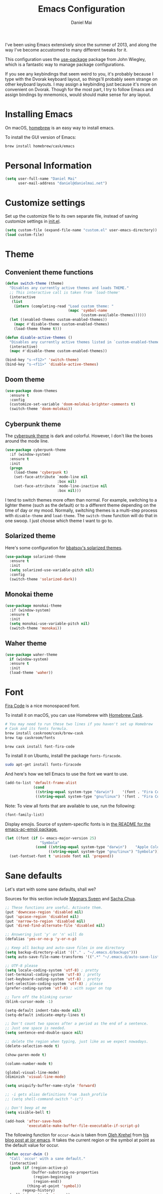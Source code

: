#+TITLE: Emacs Configuration
#+AUTHOR: Daniel Mai

I've been using Emacs extensively since the summer of 2013, and along
the way I've become accustomed to many different tweaks for it.

This configuration uses the [[https://github.com/jwiegley/use-package][use-package]] package from John Wiegley, which is
a fantastic way to manage package configurations.

If you see any keybindings that seem weird to you, it's probably
because I type with the Dvorak keyboard layout, so things'll probably
seem strange on other keyboard layouts. I may assign a keybinding just
because it's more on convenient on Dvorak. Though for the most part, I
try to follow Emacs and assign bindings by mnemonics, would should
make sense for any layout.

* Installing Emacs

On macOS, [[http://brew.sh/][homebrew]] is an easy way to install emacs.

To install the GUI version of Emacs:

#+begin_src sh
brew install homebrew/cask/emacs
#+end_src

* Personal Information

#+begin_src emacs-lisp
(setq user-full-name "Daniel Mai"
      user-mail-address "daniel@danielmai.net")
#+end_src

* Customize settings

Set up the customize file to its own separate file, instead of saving
customize settings in [[file:init.el][init.el]].

#+begin_src emacs-lisp
(setq custom-file (expand-file-name "custom.el" user-emacs-directory))
(load custom-file)
#+end_src

* Theme

** Convenient theme functions

#+begin_src emacs-lisp
(defun switch-theme (theme)
  "Disables any currently active themes and loads THEME."
  ;; This interactive call is taken from `load-theme'
  (interactive
   (list
    (intern (completing-read "Load custom theme: "
                             (mapc 'symbol-name
                                   (custom-available-themes))))))
  (let ((enabled-themes custom-enabled-themes))
    (mapc #'disable-theme custom-enabled-themes)
    (load-theme theme t)))

(defun disable-active-themes ()
  "Disables any currently active themes listed in `custom-enabled-themes'."
  (interactive)
  (mapc #'disable-theme custom-enabled-themes))

(bind-key "s-<f12>" 'switch-theme)
(bind-key "s-<f11>" 'disable-active-themes)
#+end_src

** Doom theme

#+BEGIN_SRC emacs-lisp :tangle no
(use-package doom-themes
  :ensure t
  :config
  (customize-set-variable 'doom-molokai-brighter-comments t)
  (switch-theme 'doom-molokai))
#+END_SRC

** Cyberpunk theme

The [[https://github.com/n3mo/cyberpunk-theme.el][cyberpunk theme]] is dark and colorful. However, I don't like the
boxes around the mode line.

#+begin_src emacs-lisp :tangle no
(use-package cyberpunk-theme
  :if (window-system)
  :ensure t
  :init
  (progn
    (load-theme 'cyberpunk t)
    (set-face-attribute `mode-line nil
                        :box nil)
    (set-face-attribute `mode-line-inactive nil
                        :box nil)))
#+end_src

I tend to switch themes more often than normal. For example, switching
to a lighter theme (such as the default) or to a different theme
depending on the time of day or my mood. Normally, switching themes is
a multi-step process with ~disable-theme~ and ~load-theme~. The
~switch-theme~ function will do that in one swoop. I just choose which
theme I want to go to.

** Solarized theme

Here's some configuration for [[https://github.com/bbatsov/solarized-emacs/][bbatsov's solarized themes]].

#+begin_src emacs-lisp :tangle no
(use-package solarized-theme
  :ensure t
  :init
  (setq solarized-use-variable-pitch nil)
  :config
  (switch-theme 'solarized-dark))
#+end_src

** Monokai theme

#+begin_src emacs-lisp
(use-package monokai-theme
  :if (window-system)
  :ensure t
  :init
  (setq monokai-use-variable-pitch nil)
  (switch-theme 'monokai))
#+end_src

** Waher theme

#+begin_src emacs-lisp :tangle no
(use-package waher-theme
  if (window-system)
  :ensure t
  :init
  (load-theme 'waher))
#+end_src

* Font

[[https://github.com/tonsky/FiraCode][Fira Code]] is a nice monospaced font.

To install it on macOS, you can use Homebrew with [[http://caskroom.io/][Homebrew Cask]].

#+begin_src sh :tangle no
# You may need to run these two lines if you haven't set up Homebrew
# Cask and its fonts formula.
brew install caskroom/cask/brew-cask
brew tap caskroom/fonts

brew cask install font-fira-code
#+end_src

To install it on Ubuntu, install the package ~fonts-firacode~.

#+BEGIN_SRC sh
sudo apt-get install fonts-firacode
#+END_SRC

And here's how we tell Emacs to use the font we want to use.

#+begin_src emacs-lisp
(add-to-list 'default-frame-alist
             (cond
              ((string-equal system-type "darwin")    '(font . "Fira Code-14"))
              ((string-equal system-type "gnu/linux") '(font . "Fira Code-12"))))
#+end_src

Note: To view all fonts that are available to use, run the following:

#+BEGIN_SRC emacs-lisp :tangle no
(font-family-list)
#+END_SRC

Display emojis. Source of system-specific fonts is in [[https://github.com/syohex/emacs-ac-emoji][the README for
the emacs-ac-emoji package.]]

#+BEGIN_SRC emacs-lisp
(let ((font (if (= emacs-major-version 25)
                "Symbola"
              (cond ((string-equal system-type "darwin")    "Apple Color Emoji")
                    ((string-equal system-type "gnu/linux") "Symbola")))))
  (set-fontset-font t 'unicode font nil 'prepend))
#+END_SRC

* Sane defaults

Let's start with some sane defaults, shall we?

Sources for this section include [[https://github.com/magnars/.emacs.d/blob/master/settings/sane-defaults.el][Magnars Sveen]] and [[http://pages.sachachua.com/.emacs.d/Sacha.html][Sacha Chua]].

#+begin_src emacs-lisp
;; These functions are useful. Activate them.
(put 'downcase-region 'disabled nil)
(put 'upcase-region 'disabled nil)
(put 'narrow-to-region 'disabled nil)
(put 'dired-find-alternate-file 'disabled nil)

;; Answering just 'y' or 'n' will do
(defalias 'yes-or-no-p 'y-or-n-p)

;; Keep all backup and auto-save files in one directory
(setq backup-directory-alist '(("." . "~/.emacs.d/backups")))
(setq auto-save-file-name-transforms '((".*" "~/.emacs.d/auto-save-list/" t)))

;; UTF-8 please
(setq locale-coding-system 'utf-8) ; pretty
(set-terminal-coding-system 'utf-8) ; pretty
(set-keyboard-coding-system 'utf-8) ; pretty
(set-selection-coding-system 'utf-8) ; please
(prefer-coding-system 'utf-8) ; with sugar on top

;; Turn off the blinking cursor
(blink-cursor-mode -1)

(setq-default indent-tabs-mode nil)
(setq-default indicate-empty-lines t)

;; Don't count two spaces after a period as the end of a sentence.
;; Just one space is needed.
(setq sentence-end-double-space nil)

;; delete the region when typing, just like as we expect nowadays.
(delete-selection-mode t)

(show-paren-mode t)

(column-number-mode t)

(global-visual-line-mode)
(diminish 'visual-line-mode)

(setq uniquify-buffer-name-style 'forward)

;; -i gets alias definitions from .bash_profile
;; (setq shell-command-switch "-ic")

;; Don't beep at me
(setq visible-bell t)

(add-hook 'after-save-hook
          'executable-make-buffer-file-executable-if-script-p)
#+end_src

The following function for ~occur-dwim~ is taken from [[https://github.com/abo-abo][Oleh Krehel]] from
[[http://oremacs.com/2015/01/26/occur-dwim/][his blog post at (or emacs]]. It takes the current region or the symbol
at point as the default value for occur.

#+begin_src emacs-lisp
(defun occur-dwim ()
  "Call `occur' with a sane default."
  (interactive)
  (push (if (region-active-p)
            (buffer-substring-no-properties
             (region-beginning)
             (region-end))
          (thing-at-point 'symbol))
        regexp-history)
  (call-interactively 'occur))

(bind-key "M-s o" 'occur-dwim)
#+end_src

Here we make page-break characters look pretty, instead of appearing
as =^L= in Emacs. [[http://ericjmritz.name/2015/08/29/using-page-breaks-in-gnu-emacs/][Here's an informative article called "Using
Page-Breaks in GNU Emacs" by Eric J. M. Ritz.]]

#+begin_src emacs-lisp
(use-package page-break-lines
  :ensure t)
#+end_src

* Mac customizations

There are configurations to make when running Emacs on macOS (hence the
"darwin" system-type check).

#+begin_src emacs-lisp
(when (string-equal system-type "darwin")
  ;; Non-native fullscreen
  (setq ns-use-native-fullscreen nil)
  ;; delete files by moving them to the trash
  (setq delete-by-moving-to-trash t)
  (setq trash-directory "~/.Trash")

  ;; Don't make new frames when opening a new file with Emacs
  (setq ns-pop-up-frames nil)

  ;; set the Fn key as the hyper key
  (setq ns-function-modifier 'hyper)

  ;; Use Command-` to switch between Emacs windows (not frames)
  (bind-key "s-`" 'other-window)

  ;; Use Command-Shift-` to switch Emacs frames in reverse
  (bind-key "s-~" (lambda() () (interactive) (other-window -1)))

  ;; Because of the keybindings above, set one for `other-frame'
  (bind-key "s-1" 'other-frame)

  ;; Fullscreen!
  (setq ns-use-native-fullscreen nil) ; Not Lion style
  (bind-key "<s-return>" 'toggle-frame-fullscreen)

  ;; buffer switching
  (bind-key "s-{" 'previous-buffer)
  (bind-key "s-}" 'next-buffer)

  ;; Compiling
  (bind-key "H-c" 'compile)
  (bind-key "H-r" 'recompile)
  (bind-key "H-s" (defun save-and-recompile () (interactive) (save-buffer) (recompile)))

  ;; disable the key that minimizes emacs to the dock because I don't
  ;; minimize my windows
  ;; (global-unset-key (kbd "C-z"))

  ;; Not going to use these commands
  (put 'ns-print-buffer 'disabled t)
  (put 'suspend-frame 'disabled t))
#+end_src

~exec-path-from-shell~ makes the command-line path with Emacs's shell
match the same one on macOS.

#+begin_src emacs-lisp
(use-package exec-path-from-shell
  :ensure t
  :init
  (exec-path-from-shell-initialize))
#+end_src

** Open other apps from Emacs

#+BEGIN_SRC emacs-lisp
(defun open-dir-in-finder ()
  "Open a new Finder window to the path of the current buffer"
  (interactive)
  (start-process "mai-open-dir-process" nil "open" "."))

(defun open-dir-in-iterm ()
  "Open the current directory of the buffer in iTerm."
  (interactive)
  (let* ((iterm-app-path "/Applications/iTerm.app")
         (iterm-brew-path "/opt/homebrew-cask/Caskroom/iterm2/1.0.0/iTerm.app")
         (iterm-path (if (file-directory-p iterm-app-path)
                         iterm-app-path
                       iterm-brew-path)))
    (start-process "mai-open-dir-process" nil "open" "-a" iterm-path ".")))

(defun open-dir-in-studio ()
  "Open the current directory in Android Studio."
  (interactive)
  (start-process "mai-open-dir-process" nil "studio" "."))

(bind-key "C-c o f" 'open-dir-in-finder)
(bind-key "C-c o t" 'open-dir-in-iterm)
(bind-key "C-c o a" 'open-dir-in-studio)
#+END_SRC

** El Capitan fixes

http://stuff-things.net/2015/10/05/emacs-visible-bell-work-around-on-os-x-el-capitan/

#+BEGIN_SRC emacs-lisp
(when (string-equal system-type "darwin")
  (let* ((cmd "sw_vers -productVersion")
         (macos-version (string-to-number
                         (cadr (split-string
                                (shell-command-to-string cmd)
                                "\\."))))
         (elcapitan-version 11))
    (when (>= macos-version elcapitan-version)
      (setq visible-bell nil)
      (setq ring-bell-function 'ignore)

      ;; El Capitan full screen animation is quick and delightful (enough to start using it).
      (setq ns-use-native-fullscreen t))))
#+END_SRC


** Title bar appearance

#+BEGIN_SRC emacs-lisp
(when (string-equal system-type "darwin")
  (add-to-list 'default-frame-alist
               '(ns-transparent-titlebar . t))
  (add-to-list 'default-frame-alist
               '(ns-appearance . dark))) ;; light or dark
#+END_SRC

* List buffers

ibuffer is the improved version of list-buffers.

#+begin_src emacs-lisp
;; make ibuffer the default buffer lister.
(defalias 'list-buffers 'ibuffer)
#+end_src


source: http://ergoemacs.org/emacs/emacs_buffer_management.html

#+begin_src emacs-lisp
(add-hook 'dired-mode-hook 'auto-revert-mode)

;; Also auto refresh dired, but be quiet about it
(setq global-auto-revert-non-file-buffers t)
(setq auto-revert-verbose nil)
#+end_src

source: [[http://whattheemacsd.com/sane-defaults.el-01.html][Magnars Sveen]]

* Recentf

#+begin_src emacs-lisp
(use-package recentf
  :config
  (recentf-mode t)
  (setq recentf-max-saved-items 500))
#+end_src

* Org mode

Truly the way to [[http://orgmode.org/][live life in plain text]]. I mainly use it to take
notes and save executable source blocks. I'm also starting to make use
of its agenda, timestamping, and capturing features.

It goes without saying that I also use it to manage my Emacs config.

** Installation

Although Org mode ships with Emacs, the latest version can be installed externally. The configuration here follows the [[http://orgmode.org/elpa.html][Org mode ELPA installation instructions]].

#+BEGIN_SRC emacs-lisp
(use-package org
  :ensure t
  :pin gnu)
(use-package org-contrib
  :ensure t
  :pin nongnu)
#+END_SRC

On Org mode version 9 I wasn't able to execute source blocks out of the box. [[https://emacs.stackexchange.com/a/28604][Others have ran into the same issue too]]. The solution is to remove the .elc files from the package directory:

#+BEGIN_SRC sh :var ORG_DIR=(let* ((org-v (cadr (split-string (org-version nil t) "@"))) (len (length org-v))) (substring org-v 1 (- len 2)))
rm ${ORG_DIR}/*.elc
#+END_SRC

** Org activation bindings

Set up some global key bindings that integrate with Org Mode features.

#+begin_src emacs-lisp
(bind-key "C-c l" 'org-store-link)
(bind-key "C-c c" 'org-capture)
(bind-key "C-c a" 'org-agenda)
#+end_src

*** Org agenda

Learned about [[https://github.com/sachac/.emacs.d/blob/83d21e473368adb1f63e582a6595450fcd0e787c/Sacha.org#org-agenda][this =delq= and =mapcar= trick from Sacha Chua's config]].

#+begin_src emacs-lisp
(setq org-agenda-files
      (delq nil
            (mapcar (lambda (x) (and (file-exists-p x) x))
                    '("~/Dropbox/Agenda" "~/org/org-roam" "~/org/org-roam/daily"))))
#+end_src

*** Org capture

#+begin_src emacs-lisp
(bind-key "C-c c" 'org-capture)
(setq org-default-notes-file "~/Dropbox/Notes/notes.org")
(setq org-capture-bookmark nil)
#+end_src

** Org setup

Speed commands are a nice and quick way to perform certain actions
while at the beginning of a heading. It's not activated by default.

See the doc for speed keys by checking out [[elisp:(info%20"(org)%20speed%20keys")][the documentation for
speed keys in Org mode]].

#+begin_src emacs-lisp
(setq org-use-speed-commands t)
#+end_src

Since v9.2 org mode changed the shortcut for template expansion to
~C-c C-,~. I'm still used to the old way though, so we can activate
the previous key bindings with ~org-tempo~.

#+begin_src emacs-lisp
(use-package org-tempo)
#+end_src

#+begin_src emacs-lisp
(setq org-image-actual-width 550)
#+end_src

#+BEGIN_SRC emacs-lisp
(setq org-highlight-latex-and-related
      ;; '(latex script entities)
      nil)
#+END_SRC

#+begin_src emacs-lisp
(use-package org
  :custom
  (org-adapt-indentation nil))
#+end_src

** Org tags

The default value is -77, which is weird for smaller width windows.
I'd rather have the tags align horizontally with the header. 45 is a
good column number to do that.

#+begin_src emacs-lisp
(setq org-tags-column 45)
#+end_src

** Org babel languages

#+BEGIN_SRC emacs-lisp
(use-package ob-restclient
  :ensure t)
#+END_SRC

#+begin_src emacs-lisp
(org-babel-do-load-languages
 'org-babel-load-languages
 '((python . t)
   (C . t)
   (calc . t)
   (latex . t)
   (java . t)
   (ruby . t)
   (lisp . t)
   (scheme . t)
   (shell . t)
   (sqlite . t)
   (js . t)
   (restclient . t)
   (ledger . t)))

(defun my-org-confirm-babel-evaluate (lang body)
  "Do not confirm evaluation for these languages."
  (not (or (string= lang "C")
           (string= lang "java")
           (string= lang "python")
           (string= lang "emacs-lisp")
           (string= lang "sqlite"))))
(setq org-confirm-babel-evaluate 'my-org-confirm-babel-evaluate)
#+end_src

** Org babel/source blocks

I like to have source blocks properly syntax highlighted and with the
editing popup window staying within the same window so all the windows
don't jump around. Also, having the top and bottom trailing lines in
the block is a waste of space, so we can remove them.

I noticed that fontification doesn't work with markdown mode when the
block is indented after editing it in the org src buffer---the leading
#s for headers don't get fontified properly because they appear as Org
comments. Setting ~org-src-preserve-indentation~ makes things
consistent as it doesn't pad source blocks with leading spaces.

#+begin_src emacs-lisp
(setq org-src-fontify-natively t
      org-src-window-setup 'current-window
      org-src-strip-leading-and-trailing-blank-lines t
      org-src-preserve-indentation t
      org-src-tab-acts-natively t)
#+end_src

** Org templates

Source block templates

#+BEGIN_SRC emacs-lisp
(add-to-list 'org-structure-template-alist '("el" . "src emacs-lisp"))
(add-to-list 'org-structure-template-alist '("py" . "src python"))
(add-to-list 'org-structure-template-alist '("sh" . "src sh"))
(add-to-list 'org-structure-template-alist '("md" . "src markdown"))
(add-to-list 'org-structure-template-alist '("gq" . "src graphql"))
#+END_SRC

** Org exporting

*** Pandoc exporter

Pandoc converts between a huge number of different file formats.

#+begin_src emacs-lisp
(use-package ox-pandoc
  :no-require t
  :defer 10
  :ensure t)
#+end_src
*** LaTeX exporting

I've had issues with getting BiBTeX to work correctly with the LaTeX exporter for PDF exporting. By changing the command to `latexmk` references appear in the PDF output like they should. Source: http://tex.stackexchange.com/a/161619.

#+BEGIN_SRC emacs-lisp
(setq org-latex-pdf-process (list "latexmk -pdf %f"))
#+END_SRC

** Org present

#+begin_src emacs-lisp
(use-package org-present
  :ensure t
  :config
  (eval-after-load "org-present"
    '(progn
       (add-hook 'org-present-mode-hook
                 (lambda ()
                   (org-present-big)
                   (org-display-inline-images)
                   (org-present-hide-cursor)
                   (org-present-read-only)))
       (add-hook 'org-present-mode-quit-hook
                 (lambda ()
                   (org-present-small)
                   (org-remove-inline-images)
                   (org-present-show-cursor)
                   (org-present-read-write))))))
#+end_src
** Org todos

Tagging TODOs for Eisenhower Matrix prioritization, following [[https://klez.me/2019/10/22/using-the-eisenhower-matrix-in-emacs-org-mode/][Alessandro 'kLeZ' Accardo's setup]].

#+begin_src emacs-lisp
(setq org-tag-alist '(("important" . ?i)
                      ("urgent"    . ?u)))
(setq org-agenda-custom-commands
   '(("1" "Q1" tags-todo "+important+urgent")
     ("2" "Q2" tags-todo "+important-urgent")
     ("3" "Q3" tags-todo "-important+urgent")
     ("4" "Q4" tags-todo "-important-urgent")))
#+end_src

* Org-roam

#+begin_src emacs-lisp
(use-package org-roam
      :ensure t
      :hook
      (after-init . org-roam-setup)
      :init
      (setq org-roam-v2-ack t)
      :custom
      (org-roam-directory "~/org/org-roam")
      (org-roam-dailies-directory "~/org/org-roam/daily")
      (org-roam-dailies-capture-templates '(("d" "default" entry
                                             "* %?\nEntered on %U"
                                             :if-new (file+head "~/org/org-roam/daily/%<%Y-%m-%d>.org"
                                                                "#+title: %<%Y-%m-%d>\n\n\n"))
                                            ("c" "code" entryq
                                             "* %?\n%a"
                                             :if-new (file+head "~/org/org-roam/daily/%<%Y-%m-%d>.org"
                                                                "#+title: %<%Y-%m-%d>\n\n"))))
      :bind (("C-c n l" . org-roam-buffer-toggle)
             ("C-c n f" . org-roam-node-find)
             ("C-c n g" . org-roam-graph)
             ("C-c d c" . org-roam-dailies-capture-today)
             ("<f8>" . org-roam-dailies-capture-today)
             ("C-c d t" . org-roam-dailies-find-today)
             :map org-mode-map
             (("C-c n i" . org-roam-node-insert))
             (("C-c n I" . org-roam-insert-immediate))))
(use-package org-roam-protocol)
#+end_src
* Tramp

#+begin_src emacs-lisp :tangle no
(use-package tramp)
#+end_src

* Locate

Using macOS Spotlight within Emacs by modifying the ~locate~ function.

I usually use [[*Helm][~helm-locate~]], which does live updates the spotlight
search list as you type a query.

#+begin_src emacs-lisp
;; mdfind is the command line interface to Spotlight
(setq locate-command "mdfind")
#+end_src

* Window

Convenient keybindings to resize windows.

#+begin_src emacs-lisp
(bind-key "s-C-<left>"  'shrink-window-horizontally)
(bind-key "s-C-<right>" 'enlarge-window-horizontally)
(bind-key "s-C-<down>"  'shrink-window)
(bind-key "s-C-<up>"    'enlarge-window)
#+end_src

Whenever I split windows, I usually do so and also switch to the other
window as well, so might as well rebind the splitting key bindings to
do just that to reduce the repetition.

#+begin_src emacs-lisp
(defun vsplit-other-window ()
  "Splits the window vertically and switches to that window."
  (interactive)
  (split-window-vertically)
  (other-window 1 nil))
(defun hsplit-other-window ()
  "Splits the window horizontally and switches to that window."
  (interactive)
  (split-window-horizontally)
  (other-window 1 nil))

(bind-key "C-x 2" 'vsplit-other-window)
(bind-key "C-x 3" 'hsplit-other-window)
#+end_src

** Winner mode

Winner mode allows you to undo/redo changes to window changes in Emacs
and allows you.

#+begin_src emacs-lisp
(use-package winner
  :config
  (winner-mode t)
  :bind (("C-c <left>" . winner-undo)
         ("C-c <right>" . winner-redo)))
#+end_src

** Transpose frame

#+begin_src emacs-lisp
(use-package transpose-frame
  :ensure t
  :bind ("C-c t" . transpose-frame))
#+end_src

* Ido

#+begin_src emacs-lisp
(use-package ido
  :disabled t
  :init
  (setq ido-enable-flex-matching t)
  (setq ido-everywhere t)
  (ido-mode t)
  (use-package ido-vertical-mode
    :ensure t
    :defer t
    :init (ido-vertical-mode 1)
    (setq ido-vertical-define-keys 'C-n-and-C-p-only)))
#+end_src

* Whitespace mode

#+begin_src emacs-lisp
(use-package whitespace
  :bind ("<f10>" . whitespace-mode))
#+end_src

* Keybindings

** Revert buffer
#+BEGIN_SRC emacs-lisp
(bind-key "C-c u" #'revert-buffer)
#+END_SRC

* hippie-expand

#+BEGIN_SRC emacs-lisp
(use-package hippie-exp
  :bind (("C-c /" . hippie-expand))
  :config (setq hippie-expand-try-functions-list '(try-expand-line
                                                   try-complete-file-name-partially
                                                   try-complete-file-name
                                                   try-expand-all-abbrevs
                                                   try-expand-list
                                                   try-expand-dabbrev
                                                   try-expand-dabbrev-all-buffers
                                                   try-expand-dabbrev-from-kill
                                                   try-complete-lisp-symbol-partially
                                                   try-complete-lisp-symbol)))
#+END_SRC

* auth-sources

#+BEGIN_SRC emacs-lisp
(use-package auth-source
  :config
  (customize-set-variable 'auth-sources
                          '((:source "~/.authinfo.gpg"))))
#+END_SRC


* ELPA packages

These are the packages that are not built into Emacs.

** Ag

#+BEGIN_SRC emacs-lisp
(use-package ag
  :commands ag
  :ensure t)
#+END_SRC

** Ace Window

[[https://github.com/abo-abo/ace-window][ace-window]] is a package that uses the same idea from ace-jump-mode for
buffer navigation, but applies it to windows. The default keys are
1-9, but it's faster to access the keys on the home row, so that's
what I have them set to (with respect to Dvorak, of course).

#+begin_src emacs-lisp
(use-package ace-window
  :ensure t
  :config
  (setq aw-keys '(?a ?o ?e ?u ?h ?t ?n ?s))
  (ace-window-display-mode)
  :bind ("s-o" . ace-window))
#+end_src

** C-Eldoc
   :PROPERTIES:
   :GitHub:   https://github.com/mooz/c-eldoc
   :END:

This package displays function signatures in the mode line.

#+begin_src emacs-lisp
(use-package c-eldoc
  :commands c-turn-on-eldoc-mode
  :ensure t
  :init (add-hook 'c-mode-hook #'c-turn-on-eldoc-mode))
#+end_src

** Clojure

#+begin_src emacs-lisp
(use-package clojure-mode
  :defer t
  :ensure t)
#+end_src

*** Cider

#+begin_src emacs-lisp
(use-package cider
  :ensure t)
#+end_src

** Dash

Integration with [[http://kapeli.com/dash][Dash, the API documentation browser on macOS]]. The
binding ~s-D~ is the same as Cmd-Shift-D, the same binding that dash
uses in Android Studio (trying to keep things consistent with the
tools I use).

#+begin_src emacs-lisp
(use-package dash-at-point
  :if (string-equal system-type "darwin")
  :ensure t
  :bind (("s-D"     . dash-at-point)
         ("C-c e"   . dash-at-point-with-docset)))
#+end_src

** Dockerfile

#+BEGIN_SRC emacs-lisp
(use-package dockerfile-mode
  :ensure t)
#+END_SRC

** gist

#+begin_src emacs-lisp
(use-package gist
  :ensure t)
#+end_src

#+RESULTS:

** Kubernetes

#+BEGIN_SRC emacs-lisp
(use-package kubernetes
  :ensure t
  :commands (kubernetes-overview))
#+END_SRC

** Helm

#+begin_src emacs-lisp
(use-package helm
  :disabled t
  :ensure t
  :diminish helm-mode
  :bind (("C-c h" . helm-command-prefix)
         ("C-x b" . helm-mini)
         ("C-`" . helm-resume)
         ("M-x" . helm-M-x)
         ("C-x C-f" . helm-find-files)
         ("C-x C-r" . helm-recentf))
  :init
  (require 'helm-config)
  :config
  (setq helm-locate-command "mdfind -interpret -name %s %s"
        helm-ff-newfile-prompt-p nil
        helm-M-x-fuzzy-match t)
  (helm-mode))
(use-package helm-projectile
  :ensure t
  :after helm-mode
  :commands helm-projectile
  :bind ("C-c p h" . helm-projectile))
(use-package helm-ag
  :ensure t
  :after helm-mode)
(use-package helm-swoop
  :ensure t
  :after helm-mode
  :bind ("H-w" . helm-swoop))
#+end_src

** Ivy

#+BEGIN_SRC emacs-lisp
(use-package ivy
  :ensure t
  :diminish (ivy-mode . "")
  :bind
  (:map ivy-mode-map
   ("C-'" . ivy-avy))
  :config
  (ivy-mode 1)
  ;; add ‘recentf-mode’ and bookmarks to ‘ivy-switch-buffer’.
  (setq ivy-use-virtual-buffers t)
  ;; number of result lines to display
  (setq ivy-height 10)
  ;; Show candidate index and total count
  (setq ivy-count-format "(%d/%d) ")
  ;; no regexp by default
  (setq ivy-initial-inputs-alist nil)
  ;; configure regexp engine.
  (setq ivy-re-builders-alist
	;; allow input not in order
        '((t   . ivy--regex-ignore-order))))
(use-package avy
  :ensure t
  :bind ("C-S-s" . avy-goto-char))
(use-package counsel
  :ensure t
  :bind (("M-x" . counsel-M-x)
         ("C-x C-r" . counsel-recentf)
         ("C-c h i" . counsel-imenu)
         ("C-h v" . counsel-describe-variable)
         ("C-h f" . counsel-describe-function)))
(use-package counsel-projectile
  :ensure t
  :config
  (define-key projectile-mode-map (kbd "C-c p") 'projectile-command-map)
  (counsel-projectile-mode)
  (setq counsel-projectile-switch-project-action 'dired))
(use-package swiper
  :ensure t
  :bind (("C-c s" . swiper)))
#+END_SRC

** Magit

A great interface for git projects. It's much more pleasant to use
than the git interface on the command line. Use an easy keybinding to
access magit.

#+begin_src emacs-lisp
(use-package magit
  :ensure t
  :defer t
  :bind (("C-c g" . magit-status)
         ("C-c G" . magit-dispatch)
         ("C-c m l" . magit-log-buffer-file)
         ("C-c m b" . magit-blame))
  :config
  (setq magit-display-buffer-function 'magit-display-buffer-same-window-except-diff-v1)
  (setq magit-diff-refine-hunk t)
  (remove-hook 'server-switch-hook 'magit-commit-diff))
#+end_src

*** Fullscreen magit

#+BEGIN_QUOTE
The following code makes magit-status run alone in the frame, and then
restores the old window configuration when you quit out of magit.

No more juggling windows after commiting. It's magit bliss.
#+END_QUOTE
[[http://whattheemacsd.com/setup-magit.el-01.html][Source: Magnar Sveen]]

#+begin_src emacs-lisp :tangle no
;; full screen magit-status
(defadvice magit-status (around magit-fullscreen activate)
  (window-configuration-to-register :magit-fullscreen)
  ad-do-it
  (delete-other-windows))

(defun magit-quit-session ()
  "Restores the previous window configuration and kills the magit buffer"
  (interactive)
  (kill-buffer)
  (jump-to-register :magit-fullscreen))
#+end_src

*** Forge

Magit extension to interact with GitHub/GitLab.

#+BEGIN_SRC emacs-lisp
(use-package forge
  :ensure t
  :after magit)
#+END_SRC

** Edit With Emacs

Editing input boxes from Chrome with Emacs. Pretty useful to keep all
significant text-writing on the web within emacs. I typically use this
with posts on Discourse, which has a post editor that overrides normal
Emacs key bindings with other functions. As such, ~markdown-mode~ is
used.

#+begin_src emacs-lisp
(use-package edit-server
  :ensure t
  :config
  (edit-server-start)
  (setq edit-server-default-major-mode 'markdown-mode)
  (setq edit-server-new-frame nil))
#+end_src

** Elfeed

#+begin_src emacs-lisp :tangle no
(use-package elfeed
  :ensure t
  :defer t)
#+end_src

** Expand region

#+begin_src emacs-lisp
(use-package expand-region
  :ensure t
  :bind ("C-c r" . er/expand-region))
#+end_src

** Flycheck

Still need to set up hooks so that flycheck automatically runs in
python mode, etc. js2-mode is already really good for the syntax
checks, so I probably don't need the jshint checks with flycheck for
it.

#+begin_src emacs-lisp
(use-package flycheck
  :ensure t
  :defer 10
  :config (setq flycheck-html-tidy-executable "tidy5"))
#+end_src

*** Linter setups

Install the HTML5/CSS/JavaScript linters.

#+begin_src sh
brew tap homebrew/dupes
brew install tidy
npm install -g jshint
npm install -g csslint
#+end_src

** Git Link

#+BEGIN_SRC emacs-lisp
(use-package git-link
  :ensure t)
#+END_SRC

** git-timemachine

#+begin_src emacs-lisp
(use-package git-timemachine
  :ensure t)
#+end_src

** graphviz-dot-mode

Create a ~.dot~ buffer in dot-mode and then quickly preview the rendered dot
diagram with ~C-c C-p~.

#+begin_src emacs-lisp
(use-package graphviz-dot-mode
  :ensure t)
#+end_src

** Macrostep

Macrostep allows you to see what Elisp macros expand to. Learned about
it from the [[https://www.youtube.com/watch?v%3D2TSKxxYEbII][package highlight talk for use-package]].

#+begin_src emacs-lisp
(use-package macrostep
  :ensure t
  :bind ("H-`" . macrostep-expand))
#+end_src

** Markdown mode

Install [[https://github.com/commonmark/cmark][cmark]] or your Markdown processor of choice and set it as ~markdown-command~ before using the live previewer commands.

#+begin_src emacs-lisp
(use-package markdown-mode
  :ensure t
  :mode (("\\.markdown\\'" . markdown-mode)
         ("\\.md\\'"       . markdown-mode))
  :config
  (setq markdown-command "cmark")
  (setq markdown-css-paths (list
                            (expand-file-name
                             (concat user-emacs-directory "misc/" "preview.css")))))
#+end_src

** Multiple cursors

We'll also need to ~(require 'multiple-cusors)~ because of [[https://github.com/magnars/multiple-cursors.el/issues/105][an autoload issue]].

#+begin_src emacs-lisp
(use-package multiple-cursors
  :ensure t
  :bind (("C-S-c C-S-c" . mc/edit-lines)
         ("C->"         . mc/mark-next-like-this)
         ("C-<"         . mc/mark-previous-like-this)
         ("C-c C-<"     . mc/mark-all-like-this)
         ("C-!"         . mc/mark-next-symbol-like-this)))
#+end_src

** Mustache

#+BEGIN_SRC emacs-lisp
(use-package mustache-mode
  :ensure t)
#+END_SRC

** pinentry

#+begin_src emacs-lisp
(use-package pinentry
  :ensure t
  :if (string-equal system-type "gnu/linux")
  :config
  (pinentry-start))
#+end_src

** Projectile

#+BEGIN_QUOTE
Project navigation and management library for Emacs.
#+END_QUOTE
http://batsov.com/projectile/

#+begin_src emacs-lisp
(use-package projectile
  :ensure t
  :diminish projectile-mode
  :commands (projectile-mode projectile-switch-project)
  :bind (("C-c p p" . projectile-switch-project)
         ("C-c p s s" . projectile-ripgrep)
         ("C-c p s r" . projectile-ripgrep))
  :config
  (setq projectile-keymap-prefix (kbd "C-c p"))
  (projectile-global-mode t)
  (setq projectile-enable-caching t)
  (setq projectile-switch-project-action 'projectile-dired))
#+end_src

** Python

Integrates with IPython.

#+begin_src emacs-lisp
(use-package python-mode
  :defer t
  :ensure t)
#+end_src

** Racket

Starting to use Racket now, mainly for programming paradigms class,
though I'm looking forward to some "REPL-driven development" whenever
I get the chance.

#+begin_src emacs-lisp
(use-package racket-mode
  :ensure t
  :commands racket-mode
  :config
  (setq racket-smart-open-bracket-enable t))

(use-package geiser
  :ensure t
  :defer t
  :config
  (setq geiser-default-implementation '(racket)))
#+end_src

** Restclient

See [[http://emacsrocks.com/e15.html][Emacs Rocks! Episode 15]] to learn how restclient can help out with
testing APIs from within Emacs. The HTTP calls you make in the buffer
aren't constrainted within Emacs; there's the
=restclient-copy-curl-command= to get the equivalent =curl= call
string to keep things portable.

#+begin_src emacs-lisp
(use-package restclient
  :ensure t
  :mode ("\\.restclient\\'" . restclient-mode))
#+end_src

** Smartscan

#+BEGIN_QUOTE
Quickly jumps between other symbols found at point in Emacs.
#+END_QUOTE
http://www.masteringemacs.org/article/smart-scan-jump-symbols-buffer


#+begin_src emacs-lisp
(use-package smartscan
  :ensure t
  :config (global-smartscan-mode 1)
  :bind (("s-n" . smartscan-symbol-go-forward)
         ("s-p" . smartscan-symbol-go-backward)))
#+end_src

** Smex

Smex integrates ido with ~M-x~. I used to use this before moving on to
[[*Helm][helm]].

#+begin_src emacs-lisp
(use-package smex
  :if (not (featurep 'helm-mode))
  :disabled t
  :ensure t
  :bind ("M-x" . smex))
#+end_src

** Smoothscrolling

This makes it so ~C-n~-ing and ~C-p~-ing won't make the buffer jump
around so much.

#+begin_src emacs-lisp :tangle no
(use-package smooth-scrolling
  :ensure t
  :config
  (smooth-scrolling-mode))
#+end_src

** Webmode

#+begin_src emacs-lisp :tangle no
(use-package web-mode
  :ensure t)
#+end_src

** Yasnippet

Yeah, snippets! I start with snippets from [[https://github.com/AndreaCrotti/yasnippet-snippets][Andrea Crotti's collection]]
and have also modified them and added my own.

It takes a few seconds to load and I don't need them immediately when
Emacs starts up, so we can defer loading yasnippet until there's some
idle time.

Setting =yas-indent-line= to ='fixed= fixes Python indentation
behavior when typing a templated snippet.

#+begin_src emacs-lisp :tangle no
(use-package yasnippet
  :ensure t
  :diminish yas-minor-mode
  :config
  (setq yas-snippet-dirs (list (concat user-emacs-directory "snippets")))
  (setq yas-indent-line 'fixed)
  (yas-global-mode))
#+end_src

** Emmet

According to [[http://emmet.io/][their website]], "Emmet — the essential toolkit for web-developers."

#+begin_src emacs-lisp
(use-package emmet-mode
  :ensure t
  :commands emmet-mode
  :config
  (add-hook 'html-mode-hook 'emmet-mode)
  (add-hook 'css-mode-hookg 'emmet-mode))
#+end_src

** Zoom-frm

=zoom-frm= is a nice package that allows you to resize the text of
entire Emacs frames (this includes text in the buffer, mode line, and
minibuffer). The =zoom-in/out= command acts similar to the
=text-scale-adjust= command---you can chain zooming in, out, or
resetting to the default size once the command has been initially
called.

Changing the =frame-zoom-font-difference= essentially enables a
"presentation mode" when calling =toggle-zoom-frame=.

#+begin_src emacs-lisp
(use-package frame-fns
  :load-path "site-lisp/frame-fns"
  :no-require t)
(use-package frame-cmds
  :load-path "site-lisp/frame-cmds"
  :no-require t)
(use-package zoom-frm
  :load-path "site-lisp/zoom-frm"
  :bind (("C-M-=" . zoom-in/out)
         ("H-z"   . toggle-zoom-frame)
         ("s-<f1>" . toggle-zoom-frame))
  :config
  (setq frame-zoom-font-difference 10))
#+end_src

** display-time-mode

#+begin_src emacs-lisp
(use-package time
  :config
  (display-time-mode))
#+end_src

** Scratch

Convenient package to create =*scratch*= buffers that are based on the
current buffer's major mode. This is more convienent than manually
creating a buffer to do some scratch work or reusing the initial
=*scratch*= buffer.

#+begin_src emacs-lisp
(use-package scratch
  :ensure t
  :commands scratch)
#+end_src

** Shell pop

#+BEGIN_SRC emacs-lisp
(use-package shell-pop
  :ensure t
  :bind ("M-<f12>" . shell-pop))
#+END_SRC

** SLIME

The Superior Lisp Interaction Mode for Emacs. First, Install SBCL with
brew.

#+BEGIN_SRC sh
brew install sbcl
#+END_SRC

#+BEGIN_SRC emacs-lisp
(use-package slime
  :ensure t
  :defer 10
  :init
  (setq inferior-lisp-program "/usr/local/bin/sbcl")
  (add-to-list 'slime-contribs 'slime-fancy))
#+END_SRC

** Quickrun

#+BEGIN_SRC emacs-lisp
(use-package quickrun
  :defer 10
  :ensure t
  :bind ("C-c r" . quickrun))
#+END_SRC

** Visible mode

I found out about this mode by looking through simple.el. I use it to
see raw org-mode files without going to a different mode like
text-mode, which is what I had done in order to see invisible text
(with org hyperlinks). The entire buffer contents will be visible
while still being in org mode.

#+begin_src emacs-lisp
(use-package visible-mode
  :bind (("H-v" . visible-mode)
         ("s-<f2>" . visible-mode)))
#+end_src

** Undo Tree

#+BEGIN_SRC emacs-lisp
(use-package undo-tree
  :ensure t)
#+END_SRC

** Crux

Collection of Ridiculously Useful eXtensions

#+BEGIN_SRC emacs-lisp
(use-package crux
  :ensure t
  :bind (("C-c o o" . crux-open-with)
         ("C-c o u" . crux-view-url)))
#+END_SRC
** graphql-mode

#+BEGIN_SRC emacs-lisp
(use-package graphql-mode
  :mode (("\\.q\\'" . graphql-mode))
  :ensure t)
#+END_SRC

** json-mode

#+BEGIN_SRC emacs-lisp
(use-package json-mode
  :ensure t
  :config
  (customize-set-variable 'json-mode-hook
                          #'(lambda ()
                              (setq tab-width 2))))
#+END_SRC

** terraform-mode

#+begin_src emacs-lisp
(use-package terraform-mode
  :ensure t
  ;; :config
  ;; (add-hook 'terraform-mode-hook (lambda ()
  ;;                               (add-hook 'before-save-hook #'terraform-format-buffer nil 'make-it-local)))
  )
#+end_src

** terminal-here

#+begin_src emacs-lisp
(use-package terminal-here
  :ensure t
  :bind (("C-c o t" . terminal-here-launch)
         ("C-c o p" . terminal-here-project-launch)))
#+end_src
** yaml-mode

#+BEGIN_SRC emacs-lisp
(use-package yaml-mode
  :ensure t)
#+END_SRC

** company-mode

Auto completion.

#+BEGIN_SRC emacs-lisp :tangle no
(use-package company
  :ensure t
  :config
  (setq company-tooltip-limit 20)
  (setq company-idle-delay 0.0)
  (setq company-echo-delay 0)
  (setq company-begin-commands '(self-insert-command))
  (define-key company-active-map (kbd "C-n") #'company-select-next)
  (define-key company-active-map (kbd "C-p") #'company-select-previous))
#+END_SRC

** go-mode

First, install all of the Go tools.

#+BEGIN_SRC
go get -u golang.org/x/tools/...
#+END_SRC

This includes tools like, ~godef~, ~goimports~, and ~guru~ which are used in this config.

#+BEGIN_SRC emacs-lisp
(use-package go-mode
  :ensure t
  :hook (before-save . gofmt-before-save)
  :config
  (bind-key "C-." #'lsp-find-definition go-mode-map)
  (bind-key "C-x 4 C-." #'godef-jump-other-window go-mode-map)
  (bind-key "C-c C-o r" #'lsp-find-references go-mode-map)
  (bind-key "C-c C-r" #'go-remove-unused-imports)
  (bind-key "C-c C-c" #'compile go-mode-map)
  (setq gofmt-command "goimports")
  (customize-set-variable 'go-mode-hook
                          #'(lambda ()
                              (setq tab-width 4)
                              (setq display-line-numbers t))))
(defun dmai/swap-display-line-numbers ()
  (interactive)
  (if (string-equal display-line-numbers 'relative)
      (setq display-line-numbers 'absolute)
    (setq display-line-numbers 'relative)))
(bind-key "<f9>" #'dmai/swap-display-line-numbers)
#+END_SRC

#+BEGIN_SRC emacs-lisp
(use-package company-go
  :ensure t
  :config
  (add-hook 'go-mode-hook (lambda ()
                            (set (make-local-variable 'company-backends)
                                 '(company-go))
                            (company-mode))))
#+END_SRC

#+begin_src emacs-lisp
(use-package gotest
  :ensure t
  :bind (:map go-mode-map
              ("C-c C-t p" . go-test-current-project)
              ("C-c C-t f" . go-test-current-file)
              ("C-c C-t ." . go-test-current-test)
              ("C-c r" . go-run))
  :config
  (setq go-test-verbose t))
#+end_src

#+begin_src emacs-lisp
(use-package lsp-mode
  :ensure t
  :after go-mode
  :hook (go-mode . lsp-deferred)
  :commands (lsp lsp-deferred)
  :config
  (setq lsp-enable-snippet nil))

;; optional - provides fancier overlays
(use-package lsp-ui
  :ensure t
  :commands lsp-ui-mode)

;; if you use company-mode for completion (otherwise, complete-at-point works out of the box):
(use-package company-lsp
  :ensure t
  :commands company-lsp)
#+end_src

#+begin_src emacs-lisp
(use-package go-tag
  :ensure t)
#+end_src

** jade-mode

#+BEGIN_SRC emacs-lisp
(use-package jade-mode
  :ensure t
  :config
  (add-hook 'jade-mode-hook
            #'(lambda ()
                (setq tab-width 2)
                (setq indent-tabs-mode t))))
#+END_SRC
** nginx-mode

#+BEGIN_SRC emacs-lisp
(use-package nginx-mode
  :ensure t
  :config
  (setq nginx-indent-level 2))
#+END_SRC
** Keychain

Install [[https://www.funtoo.org/Keychain][~keychain~]] first, which will manage the SSH agent on Linux
systems. This is useful when using SSH keys with passwords, such as
with SSH git access or SSHing into other machines. The following must
be run already before starting Emacs.

#+BEGIN_SRC sh
eval "$(keychain --eval --agents ssh id_rsa)"
#+END_SRC

#+BEGIN_SRC emacs-lisp
(use-package keychain-environment
  :if (string-equal system-type "gnu/linux")
  :ensure t
  :config
  (keychain-refresh-environment))
#+END_SRC

* Computer-specific settings

Load some computer-specific settings, such as the name and email
address. The way the settings are loaded is based off of [[https://github.com/magnars/.emacs.d][Magnar
Sveen's]] config.

In my case, the computers I use usually use the same username (my
name, go figure), so instead of basing the specific settings from the
username, I use the hostname. The ~system-name~ is a built-in function
which returns the host name of the machine you are running on, as a string.

#+begin_src emacs-lisp
(defvar mai/user-settings-dir nil
  "The directory with user-specific Emacs settings for this
  user.")

;; Settings for currently logged in user
(setq mai/user-settings-dir
      (concat user-emacs-directory "users/" (system-name)))
(add-to-list 'load-path mai/user-settings-dir)

;; Load settings specific for the current user
(when (file-exists-p mai/user-settings-dir)
  (mapc 'load (directory-files mai/user-settings-dir nil "^[^#].*el$")))
#+end_src

** Finda

#+BEGIN_SRC emacs-lisp
(load "~/.finda/integrations/emacs/finda.el" t)
#+END_SRC

* Languages
** C/Java

I don't like the default way that Emacs handles indentation. For instance,

#+begin_src C
int main(int argc, char *argv[])
{
  /* What's with the brace alignment? */
  if (check)
    {
    }
  return 0;
}
#+end_src

#+begin_src java
switch (number)
    {
    case 1:
        doStuff();
        break;
    case 2:
        doStuff();
        break;
    default:
        break;
    }
#+end_src

Luckily, I can modify the way Emacs formats code with this configuration.

#+begin_src emacs-lisp
(defun my-c-mode-hook ()
  (setq c-basic-offset 4)
  (c-set-offset 'substatement-open 0)   ; Curly braces alignment
  (c-set-offset 'case-label 4))         ; Switch case statements alignment

(add-hook 'c-mode-hook 'my-c-mode-hook)
(add-hook 'java-mode-hook 'my-c-mode-hook)
#+end_src

* Misc
** Non-ELPA packages

Some packages aren't in ELPA, so they're stored in the [[file:site-lisp][site-lisp]]
directory and loaded here.

*** Titlecase

As in the titlecase package instructions, the titlecase command needs to be in the $PATH for this to work.

#+BEGIN_SRC emacs-lisp
(use-package titlecase
  :load-path "~/.emacs.d/site-lisp")
#+END_SRC

** Display Time

When displaying the time with =display-time-mode=, I don't care about
the load average.

#+begin_src emacs-lisp
(setq display-time-default-load-average nil)
#+end_src

** Display Battery Mode

See the documentation for =battery-mode-line-format= for the format
characters.

#+begin_src emacs-lisp
(setq battery-mode-line-format "[%b%p%% %t]")
#+end_src

** Docview keybindings

Convenience bindings to use doc-view with the arrow keys.

#+begin_src emacs-lisp
(use-package doc-view
  :commands doc-view-mode
  :config
  (define-key doc-view-mode-map (kbd "<right>") 'doc-view-next-page)
  (define-key doc-view-mode-map (kbd "<left>") 'doc-view-previous-page))
#+end_src

** OS X scrolling

#+begin_src emacs-lisp
(setq mouse-wheel-scroll-amount (quote (0.01)))
#+end_src

** Emacsclient

#+begin_src emacs-lisp
(use-package server
  :config
  (server-start))
#+end_src

** Dired

#+BEGIN_SRC emacs-lisp
(use-package dired
  :config
  (customize-set-variable 'dired-listing-switches
                          "-avl")
  (customize-set-variable 'dired-dwim-target t))
#+END_SRC
** Typescript

#+BEGIN_SRC emacs-lisp
(use-package typescript-mode
  :ensure t)
#+END_SRC
** Settings

#+BEGIN_SRC emacs-lisp
(global-hl-line-mode 1)
#+END_SRC

